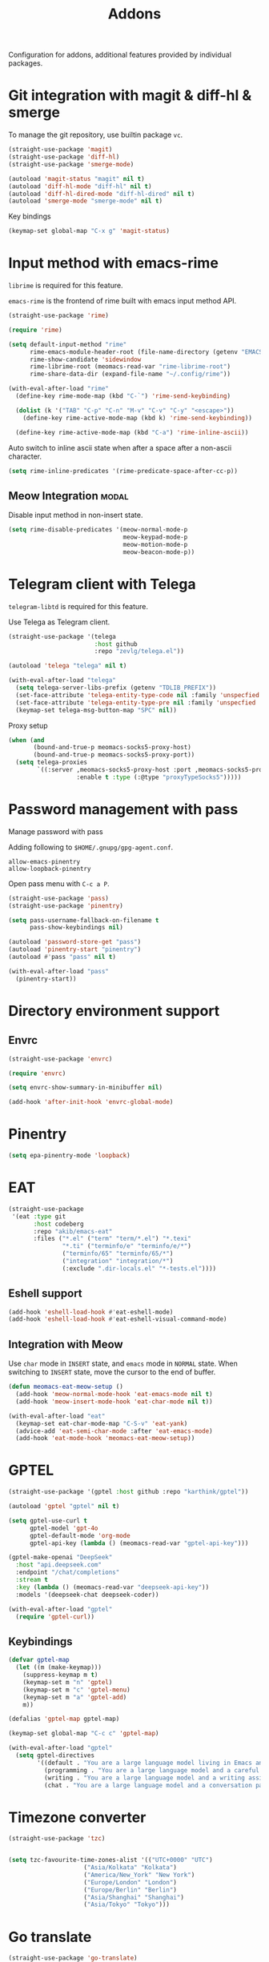 #+title: Addons

Configuration for addons, additional features provided by individual packages.

#+begin_src emacs-lisp :exports none
  ;;; -*- lexical-binding: t -*-
#+end_src

* Git integration with magit & diff-hl & smerge

To manage the git repository, use builtin package ~vc~.

#+begin_src emacs-lisp
  (straight-use-package 'magit)
  (straight-use-package 'diff-hl)
  (straight-use-package 'smerge-mode)

  (autoload 'magit-status "magit" nil t)
  (autoload 'diff-hl-mode "diff-hl" nil t)
  (autoload 'diff-hl-dired-mode "diff-hl-dired" nil t)
  (autoload 'smerge-mode "smerge-mode" nil t)
#+end_src

Key bindings

#+begin_src emacs-lisp
  (keymap-set global-map "C-x g" 'magit-status)
#+end_src

** COMMENT Diff-hl
Enable diff-hl in based on major modes.

#+begin_src emacs-lisp
  (add-hook 'dired-mode-hook 'diff-hl-dired-mode)
  (add-hook 'prog-mode-hook 'diff-hl-mode)
  (add-hook 'conf-mode-hook 'diff-hl-mode)
#+end_src

* Input method with emacs-rime

~librime~ is required for this feature.

~emacs-rime~ is the frontend of rime built with emacs input method API.

#+begin_src emacs-lisp
  (straight-use-package 'rime)

  (require 'rime)

  (setq default-input-method "rime"
        rime-emacs-module-header-root (file-name-directory (getenv "EMACS_MODULE_HEADER"))
        rime-show-candidate 'sidewindow
        rime-librime-root (meomacs-read-var "rime-librime-root")
        rime-share-data-dir (expand-file-name "~/.config/rime"))

  (with-eval-after-load "rime"
    (define-key rime-mode-map (kbd "C-`") 'rime-send-keybinding)

    (dolist (k '("TAB" "C-p" "C-n" "M-v" "C-v" "C-y" "<escape>"))
      (define-key rime-active-mode-map (kbd k) 'rime-send-keybinding))

    (define-key rime-active-mode-map (kbd "C-a") 'rime-inline-ascii))
#+end_src

Auto switch to inline ascii state when after a space after a non-ascii character.

#+begin_src emacs-lisp
  (setq rime-inline-predicates '(rime-predicate-space-after-cc-p))
#+end_src

** Meow Integration                                                  :modal:

Disable input method in non-insert state.

#+begin_src emacs-lisp
  (setq rime-disable-predicates '(meow-normal-mode-p
                                  meow-keypad-mode-p
                                  meow-motion-mode-p
                                  meow-beacon-mode-p))
#+end_src

* COMMENT Matrix client with ement

#+begin_src emacs-lisp
  (straight-use-package 'ement)

  (autoload 'ement-connect "ement" nil t)
#+end_src


* Telegram client with Telega

~telegram-libtd~ is required for this feature.

Use Telega as Telegram client.

#+begin_src emacs-lisp
  (straight-use-package '(telega
                          :host github
                          :repo "zevlg/telega.el"))

  (autoload 'telega "telega" nil t)

  (with-eval-after-load "telega"
    (setq telega-server-libs-prefix (getenv "TDLIB_PREFIX"))
    (set-face-attribute 'telega-entity-type-code nil :family 'unspecfied :inherit 'fixed-pitch-serif)
    (set-face-attribute 'telega-entity-type-pre nil :family 'unspecfied :inherit 'fixed-pitch-serif)
    (keymap-set telega-msg-button-map "SPC" nil))
#+end_src

Proxy setup

#+begin_src emacs-lisp
  (when (and
         (bound-and-true-p meomacs-socks5-proxy-host)
         (bound-and-true-p meomacs-socks5-proxy-port))
    (setq telega-proxies
          `((:server ,meomacs-socks5-proxy-host :port ,meomacs-socks5-proxy-port
                     :enable t :type (:@type "proxyTypeSocks5")))))
#+end_src

* Password management with pass

Manage password with pass

Adding following to ~$HOME/.gnupg/gpg-agent.conf~.

#+begin_example
  allow-emacs-pinentry
  allow-loopback-pinentry
#+end_example

Open pass menu with ~C-c a P~.

#+begin_src emacs-lisp
  (straight-use-package 'pass)
  (straight-use-package 'pinentry)

  (setq pass-username-fallback-on-filename t
        pass-show-keybindings nil)

  (autoload 'password-store-get "pass")
  (autoload 'pinentry-start "pinentry")
  (autoload #'pass "pass" nil t)

  (with-eval-after-load "pass"
    (pinentry-start))
#+end_src



* Directory environment support

** Envrc

#+begin_src emacs-lisp
  (straight-use-package 'envrc)

  (require 'envrc)

  (setq envrc-show-summary-in-minibuffer nil)

  (add-hook 'after-init-hook 'envrc-global-mode)
#+end_src

** COMMENT Direnv Mode

#+begin_src emacs-lisp
  (straight-use-package 'direnv)

  (setq direnv-always-show-summary nil)

  (autoload 'direnv-mode "direnv" nil t)

  (direnv-mode 1)
#+end_src

* Pinentry
#+begin_src emacs-lisp
  (setq epa-pinentry-mode 'loopback)
#+end_src

* EAT
#+begin_src emacs-lisp
  (straight-use-package
   '(eat :type git
         :host codeberg
         :repo "akib/emacs-eat"
         :files ("*.el" ("term" "term/*.el") "*.texi"
                 "*.ti" ("terminfo/e" "terminfo/e/*")
                 ("terminfo/65" "terminfo/65/*")
                 ("integration" "integration/*")
                 (:exclude ".dir-locals.el" "*-tests.el"))))
#+end_src

** Eshell support
#+begin_src emacs-lisp
  (add-hook 'eshell-load-hook #'eat-eshell-mode)
  (add-hook 'eshell-load-hook #'eat-eshell-visual-command-mode)
#+end_src

** Integration with Meow
Use ~char~ mode in ~INSERT~ state, and ~emacs~ mode in ~NORMAL~ state.  When
switching to ~INSERT~ state, move the cursor to the end of buffer.

#+begin_src emacs-lisp
  (defun meomacs-eat-meow-setup ()
    (add-hook 'meow-normal-mode-hook 'eat-emacs-mode nil t)
    (add-hook 'meow-insert-mode-hook 'eat-char-mode nil t))

  (with-eval-after-load "eat"
    (keymap-set eat-char-mode-map "C-S-v" 'eat-yank)
    (advice-add 'eat-semi-char-mode :after 'eat-emacs-mode)
    (add-hook 'eat-mode-hook 'meomacs-eat-meow-setup))
#+end_src

* GPTEL
#+begin_src emacs-lisp
  (straight-use-package '(gptel :host github :repo "karthink/gptel"))

  (autoload 'gptel "gptel" nil t)

  (setq gptel-use-curl t
        gptel-model 'gpt-4o
        gptel-default-mode 'org-mode
        gptel-api-key (lambda () (meomacs-read-var "gptel-api-key")))

  (gptel-make-openai "DeepSeek"
    :host "api.deepseek.com"
    :endpoint "/chat/completions"
    :stream t
    :key (lambda () (meomacs-read-var "deepseek-api-key"))
    :models '(deepseek-chat deepseek-coder))

  (with-eval-after-load "gptel"
    (require 'gptel-curl))
#+end_src

** Keybindings
#+begin_src emacs-lisp
  (defvar gptel-map
    (let ((m (make-keymap)))
      (suppress-keymap m t)
      (keymap-set m "n" 'gptel)
      (keymap-set m "c" 'gptel-menu)
      (keymap-set m "a" 'gptel-add)
      m))

  (defalias 'gptel-map gptel-map)

  (keymap-set global-map "C-c c" 'gptel-map)

  (with-eval-after-load "gptel"
    (setq gptel-directives
          '((default . "You are a large language model living in Emacs and a helpful assistant. Respond concisely.")
            (programming . "You are a large language model and a careful programmer. Provide code and only code as output without any additional text, prompt, note. Provide code without markdown syntax and triple backticks. Provide code without including any of the reference code provided, unless it's a rewriting. ")
            (writing . "You are a large language model and a writing assistant. Respond concisely.")
            (chat . "You are a large language model and a conversation partner. Respond concisely."))))
#+end_src

* Timezone converter

#+begin_src emacs-lisp
  (straight-use-package 'tzc)


  (setq tzc-favourite-time-zones-alist '(("UTC+0000" "UTC")
  				       ("Asia/Kolkata" "Kolkata")
  				       ("America/New_York" "New York")
  				       ("Europe/London" "London")
  				       ("Europe/Berlin" "Berlin")
  				       ("Asia/Shanghai" "Shanghai")
  				       ("Asia/Tokyo" "Tokyo")))
#+end_src

* Go translate

#+begin_src emacs-lisp
  (straight-use-package 'go-translate)

  (require 'go-translate)

  (setq gt-preset-translators
          `((Default . ,(gt-translator
                         :taker (gt-taker :langs '(en zh) :text 'word :prompt nil)
                         :engines  (gt-youdao-dict-engine :if 'word)
                         :render (gt-posframe-pop-render :if 'word :frame-params (list :height 40 :border-width 5))))))

  (keymap-set global-map "<f6>" 'gt-do-translate)
#+end_src


* Firefox
#+begin_src emacs-lisp
  (defun firefox-refresh ()
    (interactive)
    (shell-command "wlrctl window focus firefox && wlrctl keyboard type R modifiers CTRL && wlrctl window focus emacs"))

  (keymap-set global-map "<f5>" 'firefox-refresh)
#+end_src
